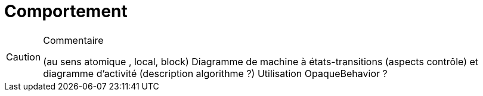 = Comportement

//-----------------------------------------------
ifndef::final[]
.Commentaire
[CAUTION]
====
*****
(au sens atomique , local, block)
Diagramme de machine à états-transitions (aspects contrôle) et diagramme d'activité (description algorithme ?)
Utilisation OpaqueBehavior ?
*****
====
//-----------------------------------------------
endif::final[]
